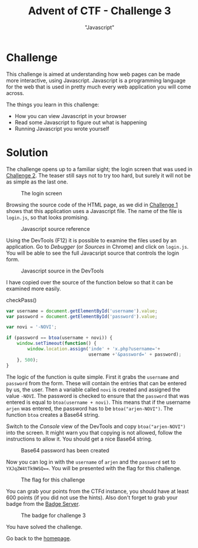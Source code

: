 #+TITLE: Advent of CTF - Challenge 3
#+SUBTITLE: "Javascript"

* Challenge

This challenge is aimed at understanding how web pages can be made more interactive, using Javascript. Javascript is a programming language for the web that is used in pretty much every web application you will come across.

The things you learn in this challenge:

- How you can view Javascript in your browser
- Read some Javascript to figure out what is happening
- Running Javascript you wrote yourself

* Solution
:PROPERTIES:
:ATTACH_DIR: /home/arjen/Projects/credmp.github.io/writeups/advent-of-ctf/challenge-3/index_att
:END:

The challenge opens up to a familiar sight; the login screen that was used in [[./../challenge-2/index.org][Challenge 2]]. The teaser still says not to try too hard, but surely it will not be as simple as the last one.

#+CAPTION: The login screen
[[file:index_att/login.png]]

Browsing the source code of the HTML page, as we did in [[./../challenge-1/index.org][Challenge 1]] shows that this application uses a Javascript file. The name of the file is =login.js=, so that looks promising.

#+CAPTION: Javascript source reference
[[file:index_att/javascript-in-html.png]]

Using the DevTools (F12) it is possible to examine the files used by an application. Go to /Debugger/ (or /Sources/ in Chrome) and click on =login.js=. You will be able to see the full Javacsript source that controls the login form.

#+CAPTION: Javascript source in the DevTools
[[file:index_att/javascript-source.png]]

I have copied over the source of the function below so that it can be examined more easily.

#+caption: checkPass()
#+begin_src javascript
var username = document.getElementById('username').value;
var password = document.getElementById('password').value;

var novi = '-NOVI';

if (password == btoa(username + novi)) {
    window.setTimeout(function() {
        window.location.assign('inde' + 'x.php?username='+
                               username +'&password=' + password);
    }, 500);
}
#+end_src

The logic of the function is quite simple. First it grabs the =username= and =password= from the form. These will contain the entries that can be entered by us, the user. Then a variable called =novi= is created and assigned the value =-NOVI=. The password is checked to ensure that the =password= that was entered is equal to =btoa(username + novi)=. This means that if the username =arjen= was entered, the password has to be =btoa("arjen-NOVI")=. The function =btoa= creates a Base64 string.

Switch to the /Console/ view of the DevTools and copy =btoa("arjen-NOVI")= into the screen. It might warn you that copying is not allowed, follow the instructions to allow it. You should get a nice Base64 string.

#+CAPTION: Base64 password has been created
[[file:index_att/base64-password.png]]

Now you can log in with the =username= of =arjen= and the =password= set to =YXJqZW4tTk9WSQ===. You will be presented with the flag for this challenge.

#+CAPTION: The flag for this challenge
[[file:index_att/flag.png]]

You can grab your points from the CTFd instance, you should have at least 600 points (if you did not use the hints). Also don't forget to grab your badge from the [[https://badges.adventofctf.com][Badge Server]].

#+CAPTION: The badge for challenge 3
[[file:index_att/badge.png]]

You have solved the challenge.

Go back to the [[../../../index.org][homepage]].
